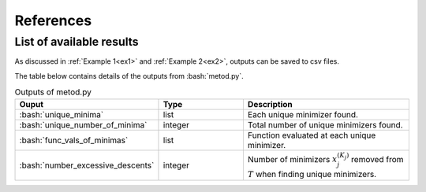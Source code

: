 .. role:: bash(code)
   :language: bash

References
==========

List of available results
--------------------------

As discussed in :ref:`Example 1<ex1>` and :ref:`Example 2<ex2>`, outputs can be saved to csv files.

The table below contains details of the outputs from :bash:`metod.py`.

.. list-table:: Outputs of metod.py
   :widths: 25 25 50
   :header-rows: 1

   * - Ouput
     - Type
     - Description
   * - :bash:`unique_minima`
     - list
     - Each unique minimizer found.
   * - :bash:`unique_number_of_minima`
     - integer
     - Total number of unique minimizers found.
   * - :bash:`func_vals_of_minimas`
     - list
     - Function evaluated at each unique minimizer.
   * - :bash:`number_excessive_descents`
     - integer
     - Number of minimizers :math:`x_j^{(K_j)}` removed from :math:`T` when   
       finding unique minimizers.
